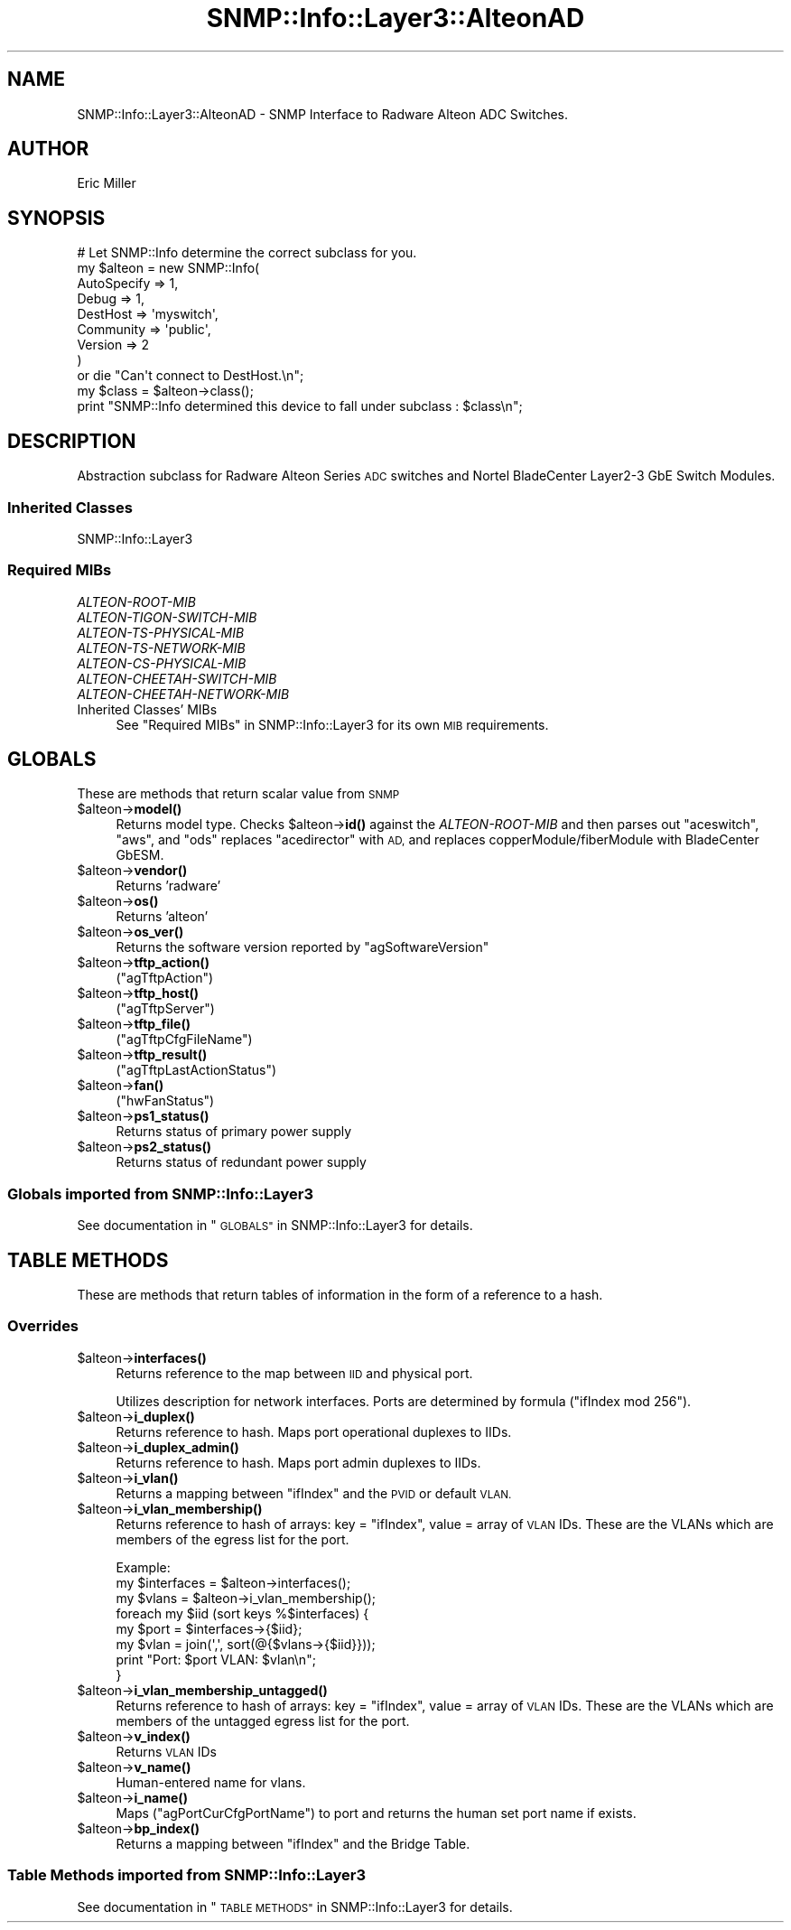 .\" Automatically generated by Pod::Man 4.14 (Pod::Simple 3.40)
.\"
.\" Standard preamble:
.\" ========================================================================
.de Sp \" Vertical space (when we can't use .PP)
.if t .sp .5v
.if n .sp
..
.de Vb \" Begin verbatim text
.ft CW
.nf
.ne \\$1
..
.de Ve \" End verbatim text
.ft R
.fi
..
.\" Set up some character translations and predefined strings.  \*(-- will
.\" give an unbreakable dash, \*(PI will give pi, \*(L" will give a left
.\" double quote, and \*(R" will give a right double quote.  \*(C+ will
.\" give a nicer C++.  Capital omega is used to do unbreakable dashes and
.\" therefore won't be available.  \*(C` and \*(C' expand to `' in nroff,
.\" nothing in troff, for use with C<>.
.tr \(*W-
.ds C+ C\v'-.1v'\h'-1p'\s-2+\h'-1p'+\s0\v'.1v'\h'-1p'
.ie n \{\
.    ds -- \(*W-
.    ds PI pi
.    if (\n(.H=4u)&(1m=24u) .ds -- \(*W\h'-12u'\(*W\h'-12u'-\" diablo 10 pitch
.    if (\n(.H=4u)&(1m=20u) .ds -- \(*W\h'-12u'\(*W\h'-8u'-\"  diablo 12 pitch
.    ds L" ""
.    ds R" ""
.    ds C` ""
.    ds C' ""
'br\}
.el\{\
.    ds -- \|\(em\|
.    ds PI \(*p
.    ds L" ``
.    ds R" ''
.    ds C`
.    ds C'
'br\}
.\"
.\" Escape single quotes in literal strings from groff's Unicode transform.
.ie \n(.g .ds Aq \(aq
.el       .ds Aq '
.\"
.\" If the F register is >0, we'll generate index entries on stderr for
.\" titles (.TH), headers (.SH), subsections (.SS), items (.Ip), and index
.\" entries marked with X<> in POD.  Of course, you'll have to process the
.\" output yourself in some meaningful fashion.
.\"
.\" Avoid warning from groff about undefined register 'F'.
.de IX
..
.nr rF 0
.if \n(.g .if rF .nr rF 1
.if (\n(rF:(\n(.g==0)) \{\
.    if \nF \{\
.        de IX
.        tm Index:\\$1\t\\n%\t"\\$2"
..
.        if !\nF==2 \{\
.            nr % 0
.            nr F 2
.        \}
.    \}
.\}
.rr rF
.\"
.\" Accent mark definitions (@(#)ms.acc 1.5 88/02/08 SMI; from UCB 4.2).
.\" Fear.  Run.  Save yourself.  No user-serviceable parts.
.    \" fudge factors for nroff and troff
.if n \{\
.    ds #H 0
.    ds #V .8m
.    ds #F .3m
.    ds #[ \f1
.    ds #] \fP
.\}
.if t \{\
.    ds #H ((1u-(\\\\n(.fu%2u))*.13m)
.    ds #V .6m
.    ds #F 0
.    ds #[ \&
.    ds #] \&
.\}
.    \" simple accents for nroff and troff
.if n \{\
.    ds ' \&
.    ds ` \&
.    ds ^ \&
.    ds , \&
.    ds ~ ~
.    ds /
.\}
.if t \{\
.    ds ' \\k:\h'-(\\n(.wu*8/10-\*(#H)'\'\h"|\\n:u"
.    ds ` \\k:\h'-(\\n(.wu*8/10-\*(#H)'\`\h'|\\n:u'
.    ds ^ \\k:\h'-(\\n(.wu*10/11-\*(#H)'^\h'|\\n:u'
.    ds , \\k:\h'-(\\n(.wu*8/10)',\h'|\\n:u'
.    ds ~ \\k:\h'-(\\n(.wu-\*(#H-.1m)'~\h'|\\n:u'
.    ds / \\k:\h'-(\\n(.wu*8/10-\*(#H)'\z\(sl\h'|\\n:u'
.\}
.    \" troff and (daisy-wheel) nroff accents
.ds : \\k:\h'-(\\n(.wu*8/10-\*(#H+.1m+\*(#F)'\v'-\*(#V'\z.\h'.2m+\*(#F'.\h'|\\n:u'\v'\*(#V'
.ds 8 \h'\*(#H'\(*b\h'-\*(#H'
.ds o \\k:\h'-(\\n(.wu+\w'\(de'u-\*(#H)/2u'\v'-.3n'\*(#[\z\(de\v'.3n'\h'|\\n:u'\*(#]
.ds d- \h'\*(#H'\(pd\h'-\w'~'u'\v'-.25m'\f2\(hy\fP\v'.25m'\h'-\*(#H'
.ds D- D\\k:\h'-\w'D'u'\v'-.11m'\z\(hy\v'.11m'\h'|\\n:u'
.ds th \*(#[\v'.3m'\s+1I\s-1\v'-.3m'\h'-(\w'I'u*2/3)'\s-1o\s+1\*(#]
.ds Th \*(#[\s+2I\s-2\h'-\w'I'u*3/5'\v'-.3m'o\v'.3m'\*(#]
.ds ae a\h'-(\w'a'u*4/10)'e
.ds Ae A\h'-(\w'A'u*4/10)'E
.    \" corrections for vroff
.if v .ds ~ \\k:\h'-(\\n(.wu*9/10-\*(#H)'\s-2\u~\d\s+2\h'|\\n:u'
.if v .ds ^ \\k:\h'-(\\n(.wu*10/11-\*(#H)'\v'-.4m'^\v'.4m'\h'|\\n:u'
.    \" for low resolution devices (crt and lpr)
.if \n(.H>23 .if \n(.V>19 \
\{\
.    ds : e
.    ds 8 ss
.    ds o a
.    ds d- d\h'-1'\(ga
.    ds D- D\h'-1'\(hy
.    ds th \o'bp'
.    ds Th \o'LP'
.    ds ae ae
.    ds Ae AE
.\}
.rm #[ #] #H #V #F C
.\" ========================================================================
.\"
.IX Title "SNMP::Info::Layer3::AlteonAD 3"
.TH SNMP::Info::Layer3::AlteonAD 3 "2020-07-12" "perl v5.32.0" "User Contributed Perl Documentation"
.\" For nroff, turn off justification.  Always turn off hyphenation; it makes
.\" way too many mistakes in technical documents.
.if n .ad l
.nh
.SH "NAME"
SNMP::Info::Layer3::AlteonAD \- SNMP Interface to Radware Alteon ADC
Switches.
.SH "AUTHOR"
.IX Header "AUTHOR"
Eric Miller
.SH "SYNOPSIS"
.IX Header "SYNOPSIS"
.Vb 9
\& # Let SNMP::Info determine the correct subclass for you.
\& my $alteon = new SNMP::Info(
\&                          AutoSpecify => 1,
\&                          Debug       => 1,
\&                          DestHost    => \*(Aqmyswitch\*(Aq,
\&                          Community   => \*(Aqpublic\*(Aq,
\&                          Version     => 2
\&                        )
\&    or die "Can\*(Aqt connect to DestHost.\en";
\&
\& my $class      = $alteon\->class();
\& print "SNMP::Info determined this device to fall under subclass : $class\en";
.Ve
.SH "DESCRIPTION"
.IX Header "DESCRIPTION"
Abstraction subclass for Radware Alteon Series \s-1ADC\s0 switches and
Nortel BladeCenter Layer2\-3 GbE Switch Modules.
.SS "Inherited Classes"
.IX Subsection "Inherited Classes"
.IP "SNMP::Info::Layer3" 4
.IX Item "SNMP::Info::Layer3"
.SS "Required MIBs"
.IX Subsection "Required MIBs"
.PD 0
.IP "\fIALTEON-ROOT-MIB\fR" 4
.IX Item "ALTEON-ROOT-MIB"
.IP "\fIALTEON-TIGON-SWITCH-MIB\fR" 4
.IX Item "ALTEON-TIGON-SWITCH-MIB"
.IP "\fIALTEON-TS-PHYSICAL-MIB\fR" 4
.IX Item "ALTEON-TS-PHYSICAL-MIB"
.IP "\fIALTEON-TS-NETWORK-MIB\fR" 4
.IX Item "ALTEON-TS-NETWORK-MIB"
.IP "\fIALTEON-CS-PHYSICAL-MIB\fR" 4
.IX Item "ALTEON-CS-PHYSICAL-MIB"
.IP "\fIALTEON-CHEETAH-SWITCH-MIB\fR" 4
.IX Item "ALTEON-CHEETAH-SWITCH-MIB"
.IP "\fIALTEON-CHEETAH-NETWORK-MIB\fR" 4
.IX Item "ALTEON-CHEETAH-NETWORK-MIB"
.IP "Inherited Classes' MIBs" 4
.IX Item "Inherited Classes' MIBs"
.PD
See \*(L"Required MIBs\*(R" in SNMP::Info::Layer3 for its own \s-1MIB\s0 requirements.
.SH "GLOBALS"
.IX Header "GLOBALS"
These are methods that return scalar value from \s-1SNMP\s0
.ie n .IP "$alteon\->\fBmodel()\fR" 4
.el .IP "\f(CW$alteon\fR\->\fBmodel()\fR" 4
.IX Item "$alteon->model()"
Returns model type.  Checks \f(CW$alteon\fR\->\fBid()\fR against the \fIALTEON-ROOT-MIB\fR and
then parses out \f(CW\*(C`aceswitch\*(C'\fR, \f(CW\*(C`aws\*(C'\fR, and \f(CW\*(C`ods\*(C'\fR replaces \f(CW\*(C`acedirector\*(C'\fR
with \s-1AD,\s0 and replaces copperModule/fiberModule with BladeCenter GbESM.
.ie n .IP "$alteon\->\fBvendor()\fR" 4
.el .IP "\f(CW$alteon\fR\->\fBvendor()\fR" 4
.IX Item "$alteon->vendor()"
Returns 'radware'
.ie n .IP "$alteon\->\fBos()\fR" 4
.el .IP "\f(CW$alteon\fR\->\fBos()\fR" 4
.IX Item "$alteon->os()"
Returns 'alteon'
.ie n .IP "$alteon\->\fBos_ver()\fR" 4
.el .IP "\f(CW$alteon\fR\->\fBos_ver()\fR" 4
.IX Item "$alteon->os_ver()"
Returns the software version reported by \f(CW\*(C`agSoftwareVersion\*(C'\fR
.ie n .IP "$alteon\->\fBtftp_action()\fR" 4
.el .IP "\f(CW$alteon\fR\->\fBtftp_action()\fR" 4
.IX Item "$alteon->tftp_action()"
(\f(CW\*(C`agTftpAction\*(C'\fR)
.ie n .IP "$alteon\->\fBtftp_host()\fR" 4
.el .IP "\f(CW$alteon\fR\->\fBtftp_host()\fR" 4
.IX Item "$alteon->tftp_host()"
(\f(CW\*(C`agTftpServer\*(C'\fR)
.ie n .IP "$alteon\->\fBtftp_file()\fR" 4
.el .IP "\f(CW$alteon\fR\->\fBtftp_file()\fR" 4
.IX Item "$alteon->tftp_file()"
(\f(CW\*(C`agTftpCfgFileName\*(C'\fR)
.ie n .IP "$alteon\->\fBtftp_result()\fR" 4
.el .IP "\f(CW$alteon\fR\->\fBtftp_result()\fR" 4
.IX Item "$alteon->tftp_result()"
(\f(CW\*(C`agTftpLastActionStatus\*(C'\fR)
.ie n .IP "$alteon\->\fBfan()\fR" 4
.el .IP "\f(CW$alteon\fR\->\fBfan()\fR" 4
.IX Item "$alteon->fan()"
(\f(CW\*(C`hwFanStatus\*(C'\fR)
.ie n .IP "$alteon\->\fBps1_status()\fR" 4
.el .IP "\f(CW$alteon\fR\->\fBps1_status()\fR" 4
.IX Item "$alteon->ps1_status()"
Returns status of primary power supply
.ie n .IP "$alteon\->\fBps2_status()\fR" 4
.el .IP "\f(CW$alteon\fR\->\fBps2_status()\fR" 4
.IX Item "$alteon->ps2_status()"
Returns status of redundant power supply
.SS "Globals imported from SNMP::Info::Layer3"
.IX Subsection "Globals imported from SNMP::Info::Layer3"
See documentation in \*(L"\s-1GLOBALS\*(R"\s0 in SNMP::Info::Layer3 for details.
.SH "TABLE METHODS"
.IX Header "TABLE METHODS"
These are methods that return tables of information in the form of a
reference to a hash.
.SS "Overrides"
.IX Subsection "Overrides"
.ie n .IP "$alteon\->\fBinterfaces()\fR" 4
.el .IP "\f(CW$alteon\fR\->\fBinterfaces()\fR" 4
.IX Item "$alteon->interfaces()"
Returns reference to the map between \s-1IID\s0 and physical port.
.Sp
Utilizes description for network interfaces.  Ports are determined by
formula (\f(CW\*(C`ifIndex mod 256\*(C'\fR).
.ie n .IP "$alteon\->\fBi_duplex()\fR" 4
.el .IP "\f(CW$alteon\fR\->\fBi_duplex()\fR" 4
.IX Item "$alteon->i_duplex()"
Returns reference to hash.  Maps port operational duplexes to IIDs.
.ie n .IP "$alteon\->\fBi_duplex_admin()\fR" 4
.el .IP "\f(CW$alteon\fR\->\fBi_duplex_admin()\fR" 4
.IX Item "$alteon->i_duplex_admin()"
Returns reference to hash.  Maps port admin duplexes to IIDs.
.ie n .IP "$alteon\->\fBi_vlan()\fR" 4
.el .IP "\f(CW$alteon\fR\->\fBi_vlan()\fR" 4
.IX Item "$alteon->i_vlan()"
Returns a mapping between \f(CW\*(C`ifIndex\*(C'\fR and the \s-1PVID\s0 or default \s-1VLAN.\s0
.ie n .IP "$alteon\->\fBi_vlan_membership()\fR" 4
.el .IP "\f(CW$alteon\fR\->\fBi_vlan_membership()\fR" 4
.IX Item "$alteon->i_vlan_membership()"
Returns reference to hash of arrays: key = \f(CW\*(C`ifIndex\*(C'\fR, value = array of \s-1VLAN\s0
IDs.  These are the VLANs which are members of the egress list for the port.
.Sp
.Vb 3
\&  Example:
\&  my $interfaces = $alteon\->interfaces();
\&  my $vlans      = $alteon\->i_vlan_membership();
\&
\&  foreach my $iid (sort keys %$interfaces) {
\&    my $port = $interfaces\->{$iid};
\&    my $vlan = join(\*(Aq,\*(Aq, sort(@{$vlans\->{$iid}}));
\&    print "Port: $port VLAN: $vlan\en";
\&  }
.Ve
.ie n .IP "$alteon\->\fBi_vlan_membership_untagged()\fR" 4
.el .IP "\f(CW$alteon\fR\->\fBi_vlan_membership_untagged()\fR" 4
.IX Item "$alteon->i_vlan_membership_untagged()"
Returns reference to hash of arrays: key = \f(CW\*(C`ifIndex\*(C'\fR, value = array of \s-1VLAN\s0
IDs.  These are the VLANs which are members of the untagged egress list for
the port.
.ie n .IP "$alteon\->\fBv_index()\fR" 4
.el .IP "\f(CW$alteon\fR\->\fBv_index()\fR" 4
.IX Item "$alteon->v_index()"
Returns \s-1VLAN\s0 IDs
.ie n .IP "$alteon\->\fBv_name()\fR" 4
.el .IP "\f(CW$alteon\fR\->\fBv_name()\fR" 4
.IX Item "$alteon->v_name()"
Human-entered name for vlans.
.ie n .IP "$alteon\->\fBi_name()\fR" 4
.el .IP "\f(CW$alteon\fR\->\fBi_name()\fR" 4
.IX Item "$alteon->i_name()"
Maps (\f(CW\*(C`agPortCurCfgPortName\*(C'\fR) to port and returns the human set port name if
exists.
.ie n .IP "$alteon\->\fBbp_index()\fR" 4
.el .IP "\f(CW$alteon\fR\->\fBbp_index()\fR" 4
.IX Item "$alteon->bp_index()"
Returns a mapping between \f(CW\*(C`ifIndex\*(C'\fR and the Bridge Table.
.SS "Table Methods imported from SNMP::Info::Layer3"
.IX Subsection "Table Methods imported from SNMP::Info::Layer3"
See documentation in \*(L"\s-1TABLE METHODS\*(R"\s0 in SNMP::Info::Layer3 for details.
